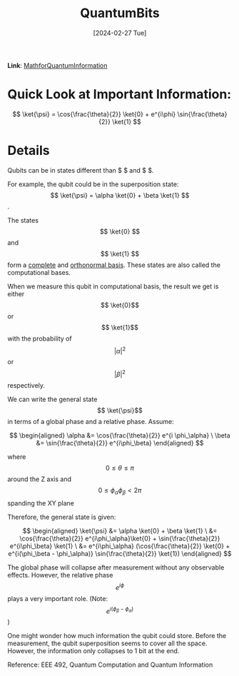 :PROPERTIES:
:ID:       a8762539-aff2-446d-9c6f-40257fd9ad57
:END:
#+title: QuantumBits
#+filetags: :moc: 
#+hugo_base_dir: /home/phihungnguyen/quartz 
#+hugo_section: QuantumInformation/FundamentalConcepts
#+date: [2024-02-27 Tue]
#+hugo_lastmod: [2024-02-27 Tue]
#+hugo_tags: noexport
*Link*: [[id:6469830a-5759-441d-ad26-ff2b5442f5f2][MathforQuantumInformation]] 


* Quick Look at Important Information:

$$
\ket{\psi} = \cos{\frac{\theta}{2}} \ket{0} + e^{i\phi} \sin{\frac{\theta}{2}} \ket{1}
$$

* Details
Qubits can be in states different than $ \ket{0}$ and $ \ket{1}$.

For example, the qubit could be in the superposition state:
$$ \ket{\psi} = \alpha \ket{0} + \beta \ket{1} $$.

The states $$ \ket{0} $$ and  $$ \ket{1} $$ form a [[id:8d532ccd-ab9f-4d6d-82d1-2a88bdbe8aa8][complete]]
and [[id:b3ae2a51-bf60-4287-9466-260a2293bf94][orthonormal basis]]. These states are also called the computational
bases. 


When we measure this qubit in computational basis, the result we get
is either $$ \ket{0}$$ or $$ \ket{1}$$ with the probability of $$|\alpha|^2$$
or $$|\beta|^2$$ respectively.

We can write the general state $$ \ket{\psi}$$ in terms of a global phase and a relative phase. Assume:

$$
\begin{aligned}
	\alpha &= \cos{\frac{\theta}{2}} e^{i \phi_\alpha} \
\beta &= \sin{\frac{\theta}{2}} e^{i\phi_\beta}
\end{aligned}
$$


where $$0 \leq \theta \leq \pi$$ around the Z axis and $$0 \leq \phi_\alpha \phi_\beta < 2\pi$$ spanding the XY plane

Therefore, the general state is given:

$$
\begin{aligned}
	\ket{\psi} &= \alpha \ket{0} + \beta \ket{1} \
&= \cos{\frac{\theta}{2}} e^{i\phi_\alpha}\ket{0} + \sin{\frac{\theta}{2}} e^{i\phi_\beta} \ket{1}  \
&= e^{i\phi_\alpha} (\cos{\frac{\theta}{2}} \ket{0} + e^{i(\phi_\beta - \phi_\alpha)} \sin{\frac{\theta}{2}} \ket{1})
\end{aligned}
$$

The global phase will collapse after measurement without any observable effects. However,
the relative phase $$e^{i\phi}$$ plays a very important role. (Note: $$e^{i(\phi_\beta-\phi_\alpha)}$$)

One might wonder how much information the qubit could store. Before the measurement, the qubit superposition seems
to cover all the space. However, the information only collapses to 1 bit at the end.

Reference: EEE 492, Quantum Computation and Quantum Information
